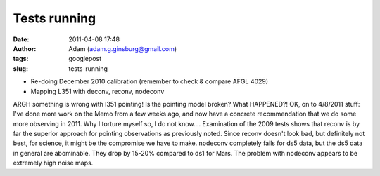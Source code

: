 Tests running
#############
:date: 2011-04-08 17:48
:author: Adam (adam.g.ginsburg@gmail.com)
:tags: googlepost
:slug: tests-running

-  Re-doing December 2010 calibration (remember to check & compare AFGL
   4029)
-  Mapping L351 with deconv, reconv, nodeconv

ARGH something is wrong with l351 pointing! Is the pointing model
broken? What HAPPENED?!
OK, on to 4/8/2011 stuff:
I've done more work on the Memo from a few weeks ago, and now have a
concrete recommendation that we do some more observing in 2011. Why I
torture myself so, I do not know....
Examination of the 2009 tests shows that reconv is by far the superior
approach for pointing observations as previously noted. Since reconv
doesn't look bad, but definitely not best, for science, it might be the
compromise we have to make. nodeconv completely fails for ds5 data, but
the ds5 data in general are abominable. They drop by 15-20% compared to
ds1 for Mars. The problem with nodeconv appears to be extremely high
noise maps.

